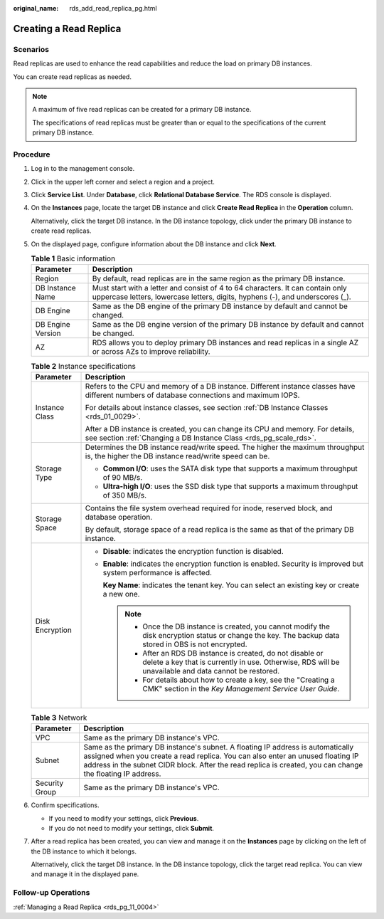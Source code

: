 :original_name: rds_add_read_replica_pg.html

.. _rds_add_read_replica_pg:

Creating a Read Replica
=======================

**Scenarios**
-------------

Read replicas are used to enhance the read capabilities and reduce the load on primary DB instances.

You can create read replicas as needed.

.. note::

   A maximum of five read replicas can be created for a primary DB instance.

   The specifications of read replicas must be greater than or equal to the specifications of the current primary DB instance.

Procedure
---------

#. Log in to the management console.

#. Click |image1| in the upper left corner and select a region and a project.

#. Click **Service List**. Under **Database**, click **Relational Database Service**. The RDS console is displayed.

#. On the **Instances** page, locate the target DB instance and click **Create Read Replica** in the **Operation** column.

   Alternatively, click the target DB instance. In the DB instance topology, click |image2| under the primary DB instance to create read replicas.

#. On the displayed page, configure information about the DB instance and click **Next**.

   .. table:: **Table 1** Basic information

      +-------------------+-----------------------------------------------------------------------------------------------------------------------------------------------------------------+
      | Parameter         | Description                                                                                                                                                     |
      +===================+=================================================================================================================================================================+
      | Region            | By default, read replicas are in the same region as the primary DB instance.                                                                                    |
      +-------------------+-----------------------------------------------------------------------------------------------------------------------------------------------------------------+
      | DB Instance Name  | Must start with a letter and consist of 4 to 64 characters. It can contain only uppercase letters, lowercase letters, digits, hyphens (-), and underscores (_). |
      +-------------------+-----------------------------------------------------------------------------------------------------------------------------------------------------------------+
      | DB Engine         | Same as the DB engine of the primary DB instance by default and cannot be changed.                                                                              |
      +-------------------+-----------------------------------------------------------------------------------------------------------------------------------------------------------------+
      | DB Engine Version | Same as the DB engine version of the primary DB instance by default and cannot be changed.                                                                      |
      +-------------------+-----------------------------------------------------------------------------------------------------------------------------------------------------------------+
      | AZ                | RDS allows you to deploy primary DB instances and read replicas in a single AZ or across AZs to improve reliability.                                            |
      +-------------------+-----------------------------------------------------------------------------------------------------------------------------------------------------------------+

   .. table:: **Table 2** Instance specifications

      +-----------------------------------+------------------------------------------------------------------------------------------------------------------------------------------------------------------------+
      | Parameter                         | Description                                                                                                                                                            |
      +===================================+========================================================================================================================================================================+
      | Instance Class                    | Refers to the CPU and memory of a DB instance. Different instance classes have different numbers of database connections and maximum IOPS.                             |
      |                                   |                                                                                                                                                                        |
      |                                   | For details about instance classes, see section :ref:`DB Instance Classes <rds_01_0029>`.                                                                              |
      |                                   |                                                                                                                                                                        |
      |                                   | After a DB instance is created, you can change its CPU and memory. For details, see section :ref:`Changing a DB Instance Class <rds_pg_scale_rds>`.                    |
      +-----------------------------------+------------------------------------------------------------------------------------------------------------------------------------------------------------------------+
      | Storage Type                      | Determines the DB instance read/write speed. The higher the maximum throughput is, the higher the DB instance read/write speed can be.                                 |
      |                                   |                                                                                                                                                                        |
      |                                   | -  **Common I/O**: uses the SATA disk type that supports a maximum throughput of 90 MB/s.                                                                              |
      |                                   | -  **Ultra-high I/O**: uses the SSD disk type that supports a maximum throughput of 350 MB/s.                                                                          |
      +-----------------------------------+------------------------------------------------------------------------------------------------------------------------------------------------------------------------+
      | Storage Space                     | Contains the file system overhead required for inode, reserved block, and database operation.                                                                          |
      |                                   |                                                                                                                                                                        |
      |                                   | By default, storage space of a read replica is the same as that of the primary DB instance.                                                                            |
      +-----------------------------------+------------------------------------------------------------------------------------------------------------------------------------------------------------------------+
      | Disk Encryption                   | -  **Disable**: indicates the encryption function is disabled.                                                                                                         |
      |                                   |                                                                                                                                                                        |
      |                                   | -  **Enable**: indicates the encryption function is enabled. Security is improved but system performance is affected.                                                  |
      |                                   |                                                                                                                                                                        |
      |                                   |    **Key Name**: indicates the tenant key. You can select an existing key or create a new one.                                                                         |
      |                                   |                                                                                                                                                                        |
      |                                   |    .. note::                                                                                                                                                           |
      |                                   |                                                                                                                                                                        |
      |                                   |       -  Once the DB instance is created, you cannot modify the disk encryption status or change the key. The backup data stored in OBS is not encrypted.              |
      |                                   |       -  After an RDS DB instance is created, do not disable or delete a key that is currently in use. Otherwise, RDS will be unavailable and data cannot be restored. |
      |                                   |       -  For details about how to create a key, see the "Creating a CMK" section in the *Key Management Service User Guide*.                                           |
      +-----------------------------------+------------------------------------------------------------------------------------------------------------------------------------------------------------------------+

   .. table:: **Table 3** Network

      +----------------+---------------------------------------------------------------------------------------------------------------------------------------------------------------------------------------------------------------------------------------------------------------------------------+
      | Parameter      | Description                                                                                                                                                                                                                                                                     |
      +================+=================================================================================================================================================================================================================================================================================+
      | VPC            | Same as the primary DB instance's VPC.                                                                                                                                                                                                                                          |
      +----------------+---------------------------------------------------------------------------------------------------------------------------------------------------------------------------------------------------------------------------------------------------------------------------------+
      | Subnet         | Same as the primary DB instance's subnet. A floating IP address is automatically assigned when you create a read replica. You can also enter an unused floating IP address in the subnet CIDR block. After the read replica is created, you can change the floating IP address. |
      +----------------+---------------------------------------------------------------------------------------------------------------------------------------------------------------------------------------------------------------------------------------------------------------------------------+
      | Security Group | Same as the primary DB instance's VPC.                                                                                                                                                                                                                                          |
      +----------------+---------------------------------------------------------------------------------------------------------------------------------------------------------------------------------------------------------------------------------------------------------------------------------+

#. Confirm specifications.

   -  If you need to modify your settings, click **Previous**.
   -  If you do not need to modify your settings, click **Submit**.

#. After a read replica has been created, you can view and manage it on the **Instances** page by clicking |image3| on the left of the DB instance to which it belongs.

   Alternatively, click the target DB instance. In the DB instance topology, click the target read replica. You can view and manage it in the displayed pane.

Follow-up Operations
--------------------

:ref:`Managing a Read Replica <rds_pg_11_0004>`

.. |image1| image:: /_static/images/en-us_image_0000001470260233.png
.. |image2| image:: /_static/images/en-us_image_0000001419863674.png
.. |image3| image:: /_static/images/en-us_image_0000001470260077.png
